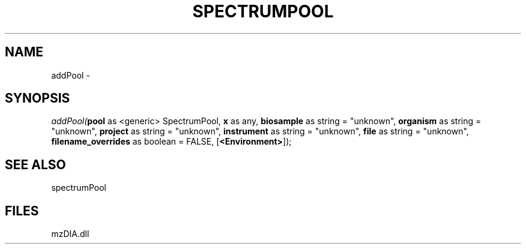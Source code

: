 .\" man page create by R# package system.
.TH SPECTRUMPOOL 1 2000-Jan "addPool" "addPool"
.SH NAME
addPool \- 
.SH SYNOPSIS
\fIaddPool(\fBpool\fR as <generic> SpectrumPool, 
\fBx\fR as any, 
\fBbiosample\fR as string = "unknown", 
\fBorganism\fR as string = "unknown", 
\fBproject\fR as string = "unknown", 
\fBinstrument\fR as string = "unknown", 
\fBfile\fR as string = "unknown", 
\fBfilename_overrides\fR as boolean = FALSE, 
[\fB<Environment>\fR]);\fR
.SH SEE ALSO
spectrumPool
.SH FILES
.PP
mzDIA.dll
.PP
